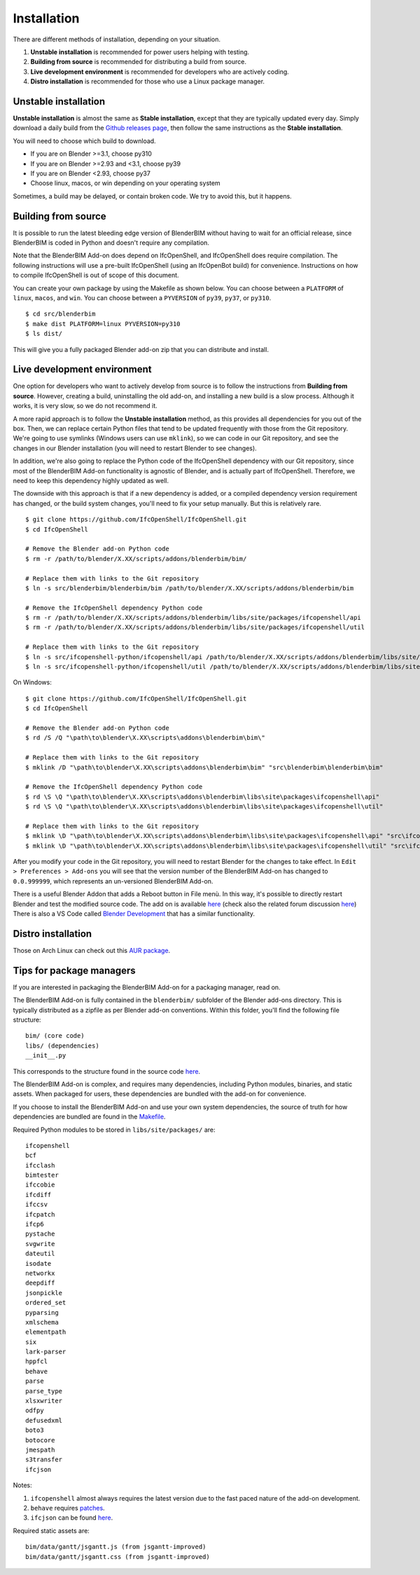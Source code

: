 Installation
============

There are different methods of installation, depending on your situation.

1. **Unstable installation** is recommended for power users helping with testing.
2. **Building from source** is recommended for distributing a build from source.
3. **Live development environment** is recommended for developers who are actively coding.
4. **Distro installation** is recommended for those who use a Linux package manager.

Unstable installation
---------------------

**Unstable installation** is almost the same as **Stable installation**, except
that they are typically updated every day. Simply download a daily build from
the `Github releases page
<https://github.com/IfcOpenShell/IfcOpenShell/releases>`__, then follow the same
instructions as the **Stable installation**.

You will need to choose which build to download.

- If you are on Blender >=3.1, choose py310
- If you are on Blender >=2.93 and <3.1, choose py39
- If you are on Blender <2.93, choose py37
- Choose linux, macos, or win depending on your operating system

Sometimes, a build may be delayed, or contain broken code. We try to avoid this,
but it happens.

Building from source
--------------------

It is possible to run the latest bleeding edge version of BlenderBIM without
having to wait for an official release, since BlenderBIM is coded in Python and
doesn't require any compilation.

Note that the BlenderBIM Add-on does depend on IfcOpenShell, and IfcOpenShell
does require compilation. The following instructions will use a pre-built
IfcOpenShell (using an IfcOpenBot build) for convenience. Instructions on how to
compile IfcOpenShell is out of scope of this document.

You can create your own package by using the Makefile as shown below. You can
choose between a ``PLATFORM`` of ``linux``, ``macos``, and ``win``. You can
choose between a ``PYVERSION`` of ``py39``, ``py37``, or ``py310``.
::

    $ cd src/blenderbim
    $ make dist PLATFORM=linux PYVERSION=py310
    $ ls dist/

This will give you a fully packaged Blender add-on zip that you can distribute
and install.

Live development environment
----------------------------

One option for developers who want to actively develop from source is to follow
the instructions from **Building from source**. However, creating a build,
uninstalling the old add-on, and installing a new build is a slow process.
Although it works, it is very slow, so we do not recommend it.

A more rapid approach is to follow the **Unstable installation** method, as this
provides all dependencies for you out of the box.  Then, we can replace certain
Python files that tend to be updated frequently with those from the Git
repository. We're going to use symlinks (Windows users can use ``mklink``), so
we can code in our Git repository, and see the changes in our Blender
installation (you will need to restart Blender to see changes).

In addition, we're also going to replace the Python code of the IfcOpenShell
dependency with our Git repository, since most of the BlenderBIM Add-on
functionality is agnostic of Blender, and is actually part of IfcOpenShell.
Therefore, we need to keep this dependency highly updated as well.

The downside with this approach is that if a new dependency is added, or a
compiled dependency version requirement has changed, or the build system
changes, you'll need to fix your setup manually. But this is relatively rare.

::

    $ git clone https://github.com/IfcOpenShell/IfcOpenShell.git
    $ cd IfcOpenShell

    # Remove the Blender add-on Python code
    $ rm -r /path/to/blender/X.XX/scripts/addons/blenderbim/bim/

    # Replace them with links to the Git repository
    $ ln -s src/blenderbim/blenderbim/bim /path/to/blender/X.XX/scripts/addons/blenderbim/bim

    # Remove the IfcOpenShell dependency Python code
    $ rm -r /path/to/blender/X.XX/scripts/addons/blenderbim/libs/site/packages/ifcopenshell/api
    $ rm -r /path/to/blender/X.XX/scripts/addons/blenderbim/libs/site/packages/ifcopenshell/util

    # Replace them with links to the Git repository
    $ ln -s src/ifcopenshell-python/ifcopenshell/api /path/to/blender/X.XX/scripts/addons/blenderbim/libs/site/packages/ifcopenshell/api
    $ ln -s src/ifcopenshell-python/ifcopenshell/util /path/to/blender/X.XX/scripts/addons/blenderbim/libs/site/packages/ifcopenshell/util

On Windows:

::

    $ git clone https://github.com/IfcOpenShell/IfcOpenShell.git
    $ cd IfcOpenShell

    # Remove the Blender add-on Python code
    $ rd /S /Q "\path\to\blender\X.XX\scripts\addons\blenderbim\bim\"

    # Replace them with links to the Git repository
    $ mklink /D "\path\to\blender\X.XX\scripts\addons\blenderbim\bim" "src\blenderbim\blenderbim\bim"

    # Remove the IfcOpenShell dependency Python code
    $ rd \S \Q "\path\to\blender\X.XX\scripts\addons\blenderbim\libs\site\packages\ifcopenshell\api"
    $ rd \S \Q "\path\to\blender\X.XX\scripts\addons\blenderbim\libs\site\packages\ifcopenshell\util"

    # Replace them with links to the Git repository
    $ mklink \D "\path\to\blender\X.XX\scripts\addons\blenderbim\libs\site\packages\ifcopenshell\api" "src\ifcopenshell-python\ifcopenshell\api"
    $ mklink \D "\path\to\blender\X.XX\scripts\addons\blenderbim\libs\site\packages\ifcopenshell\util" "src\ifcopenshell-python\ifcopenshell\util"


After you modify your code in the Git repository, you will need to restart
Blender for the changes to take effect. In ``Edit > Preferences > Add-ons`` you
will see that the version number of the BlenderBIM Add-on has changed to
``0.0.999999``, which represents an un-versioned BlenderBIM Add-on.

There is a useful Blender Addon that adds a Reboot button in File menù.
In this way, it's possible to directly restart Blender and test the modified source code.
The add on is available `here <https://blenderartists.org/uploads/short-url/yto1sjw7pqDRVNQzpVLmn51PEDN.zip>`__
(check also the related forum discussion `here <https://blenderartists.org/t/reboot-blender-addon/640465/13>`__)
There is also a VS Code called `Blender Development <https://marketplace.visualstudio.com/items?itemName=JacquesLucke.blender-development>`__ that has a similar functionality.


Distro installation
-------------------

Those on Arch Linux can check out this `AUR package <https://aur.archlinux.org/packages/ifcopenshell-git/>`__.

Tips for package managers
-------------------------

If you are interested in packaging the BlenderBIM Add-on for a packaging
manager, read on.

The BlenderBIM Add-on is fully contained in the ``blenderbim/`` subfolder of the
Blender add-ons directory. This is typically distributed as a zipfile as per
Blender add-on conventions. Within this folder, you'll find the following file
structure:
::

    bim/ (core code)
    libs/ (dependencies)
    __init__.py

This corresponds to the structure found in the source code `here
<https://github.com/IfcOpenShell/IfcOpenShell/tree/v0.6.0/src/blenderbim/blenderbim>`__.

The BlenderBIM Add-on is complex, and requires many dependencies, including
Python modules, binaries, and static assets. When packaged for users, these
dependencies are bundled with the add-on for convenience.

If you choose to install the BlenderBIM Add-on and use your own system
dependencies, the source of truth for how dependencies are bundled are found in
the `Makefile
<https://github.com/IfcOpenShell/IfcOpenShell/blob/v0.6.0/src/blenderbim/Makefile>`__.

Required Python modules to be stored in ``libs/site/packages/`` are:
::

    ifcopenshell
    bcf
    ifcclash
    bimtester
    ifccobie
    ifcdiff
    ifccsv
    ifcpatch
    ifcp6
    pystache
    svgwrite
    dateutil
    isodate
    networkx
    deepdiff
    jsonpickle
    ordered_set
    pyparsing
    xmlschema
    elementpath
    six
    lark-parser
    hppfcl
    behave
    parse
    parse_type
    xlsxwriter
    odfpy
    defusedxml
    boto3
    botocore
    jmespath
    s3transfer
    ifcjson

Notes:

1. ``ifcopenshell`` almost always requires the latest version due to the fast paced nature of the add-on development.
2. ``behave`` requires `patches <https://github.com/IfcOpenShell/IfcOpenShell/tree/v0.6.0/src/ifcbimtester/patch>`__.
3. ``ifcjson`` can be found `here <https://github.com/IFCJSON-Team/IFC2JSON_python/tree/master/file_converters>`__.

Required static assets are:
::

    bim/data/gantt/jsgantt.js (from jsgantt-improved)
    bim/data/gantt/jsgantt.css (from jsgantt-improved)
